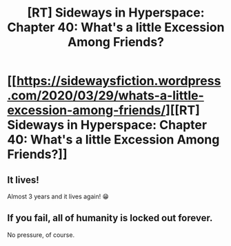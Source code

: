 #+TITLE: [RT] Sideways in Hyperspace: Chapter 40: What's a little Excession Among Friends?

* [[https://sidewaysfiction.wordpress.com/2020/03/29/whats-a-little-excession-among-friends/][[RT] Sideways in Hyperspace: Chapter 40: What's a little Excession Among Friends?]]
:PROPERTIES:
:Author: Sagebrysh
:Score: 22
:DateUnix: 1585498524.0
:DateShort: 2020-Mar-29
:FlairText: RT
:END:

** It lives!

Almost 3 years and it lives again! 😁
:PROPERTIES:
:Author: cynar
:Score: 2
:DateUnix: 1585572482.0
:DateShort: 2020-Mar-30
:END:


** If you fail, all of humanity is locked out forever.

No pressure, of course.
:PROPERTIES:
:Author: thrawnca
:Score: 2
:DateUnix: 1585612162.0
:DateShort: 2020-Mar-31
:END:
